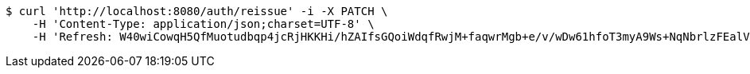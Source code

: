 [source,bash]
----
$ curl 'http://localhost:8080/auth/reissue' -i -X PATCH \
    -H 'Content-Type: application/json;charset=UTF-8' \
    -H 'Refresh: W40wiCowqH5QfMuotudbqp4jcRjHKKHi/hZAIfsGQoiWdqfRwjM+faqwrMgb+e/v/wDw61hfoT3myA9Ws+NqNbrlzFEalVMBQ4dEQoZ0T5Nj2HAFsOgZszlvd8NlUu96kuu/pJywuEEVjKpQmv+G6xxM0T1gfQGUn0I7zaOUNgCDX87WaiBzl0D1P1OtcS24hYelYs1vUaVTgZBtkg0qeg=='
----